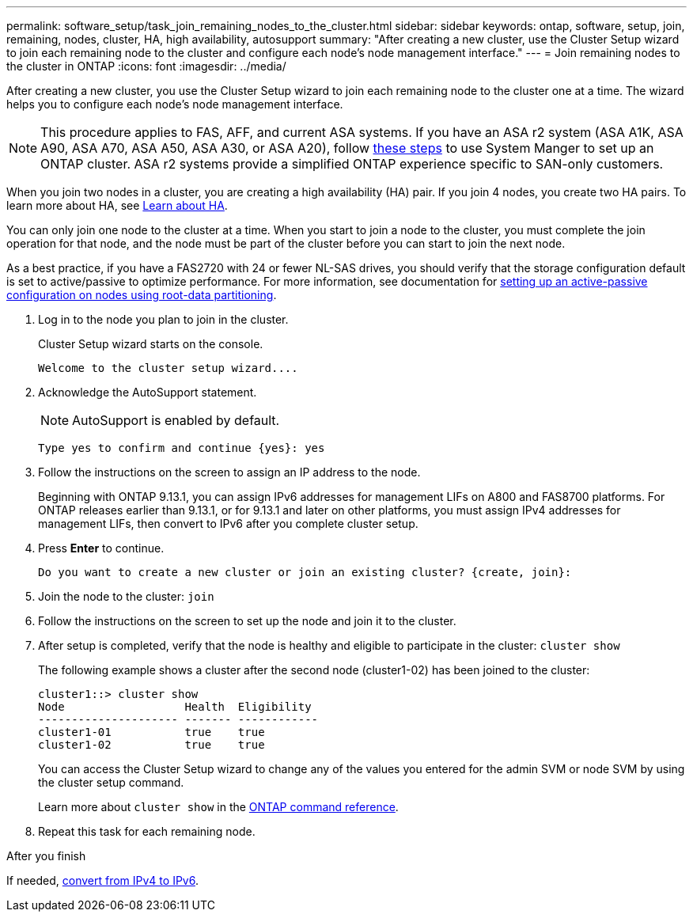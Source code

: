 ---
permalink: software_setup/task_join_remaining_nodes_to_the_cluster.html
sidebar: sidebar
keywords: ontap, software, setup, join, remaining, nodes, cluster, HA, high availability, autosupport
summary: "After creating a new cluster, use the Cluster Setup wizard to join each remaining node to the cluster and configure each node's node management interface."
---
= Join remaining nodes to the cluster in ONTAP
:icons: font
:imagesdir: ../media/

[.lead]
After creating a new cluster, you use the Cluster Setup wizard to join each remaining node to the cluster one at a time. The wizard helps you to configure each node's node management interface.

[NOTE]
This procedure applies to FAS, AFF, and current ASA systems. If you have an ASA r2 system (ASA A1K, ASA A90, ASA A70, ASA A50, ASA A30, or ASA A20), follow link:https://docs.netapp.com/us-en/asa-r2/install-setup/initialize-ontap-cluster.html[these steps^] to use System Manger to set up an ONTAP cluster. ASA r2 systems provide a simplified ONTAP experience specific to SAN-only customers.

When you join two nodes in a cluster, you are creating a high availability (HA) pair. If you join 4 nodes, you create two HA pairs. To learn more about HA, see link:../high-availability/index.html[Learn about HA].

You can only join one node to the cluster at a time. When you start to join a node to the cluster, you must complete the join operation for that node, and the node must be part of the cluster before you can start to join the next node.

As a best practice, if you have a FAS2720 with 24 or fewer NL-SAS drives, you should verify that the storage configuration default is set to active/passive to optimize performance.
For more information, see documentation for link:../disks-aggregates/setup-active-passive-config-root-data-task.html[setting up an active-passive configuration on nodes using root-data partitioning].

. Log in to the node you plan to join in the cluster.
+
Cluster Setup wizard starts on the console.
+
----
Welcome to the cluster setup wizard....
----
. Acknowledge the AutoSupport statement.
+
NOTE: AutoSupport is enabled by default.

+
----
Type yes to confirm and continue {yes}: yes
----

. Follow the instructions on the screen to assign an IP address to the node.
+
Beginning with ONTAP 9.13.1, you can assign IPv6 addresses for management LIFs on A800 and FAS8700 platforms.  For ONTAP releases earlier than 9.13.1, or for 9.13.1 and later on other platforms, you must assign IPv4 addresses for management LIFs, then convert to IPv6 after you complete cluster setup.

. Press *Enter* to continue.
+
----
Do you want to create a new cluster or join an existing cluster? {create, join}:
----

. Join the node to the cluster: `join`
. Follow the instructions on the screen to set up the node and join it to the cluster.
. After setup is completed, verify that the node is healthy and eligible to participate in the cluster: `cluster show`
+
The following example shows a cluster after the second node (cluster1-02) has been joined to the cluster:
+
----
cluster1::> cluster show
Node                  Health  Eligibility
--------------------- ------- ------------
cluster1-01           true    true
cluster1-02           true    true
----
+
You can access the Cluster Setup wizard to change any of the values you entered for the admin SVM or node SVM by using the cluster setup command.
+
Learn more about `cluster show` in the link:https://docs.netapp.com/us-en/ontap-cli/cluster-show.html[ONTAP command reference^].


. Repeat this task for each remaining node.

.After you finish

If needed, link:convert-ipv4-to-ipv6-task.html[convert from IPv4 to IPv6].

// 2025 Apr 15, ONTAPDOC-2960
// 2025 Feb 26, ONTAPDOC-2834
// 2025 Jan 22, ONTAPDOC-1070
//2023 May 02, Jira 782